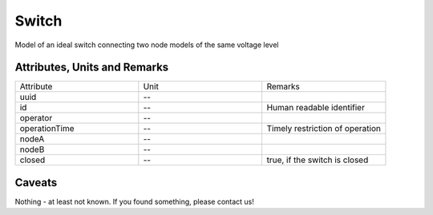 .. _switch_model:

Switch
------
Model of an ideal switch connecting two node models of the same voltage level

Attributes, Units and Remarks
^^^^^^^^^^^^^^^^^^^^^^^^^^^^^
.. list-table::
   :widths: 33 33 33
   :header-rows: 0


   * - Attribute
     - Unit
     - Remarks

   * - uuid
     - --
     - 

   * - id
     - --
     - Human readable identifier

   * - operator
     - --
     - 

   * - operationTime
     - --
     - Timely restriction of operation

   * - nodeA
     - --
     - 

   * - nodeB
     - --
     - 

   * - closed
     - --
     - true, if the switch is closed



Caveats
^^^^^^^
Nothing - at least not known.
If you found something, please contact us!


